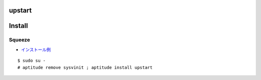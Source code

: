 ===============
upstart
===============

.. contents::
    :local:

=============
Install
=============

Squeeze
---------

- `インストール例 <https://www.evernote.com/shard/s302/sh/bb07158c-d4d7-4d49-8ddf-89e3d960ed51/86d41f863b3f375d56b4f834e04db0cd>`_

::

    $ sudo su - 
    # aptitude remove sysvinit ; aptitude install upstart   


